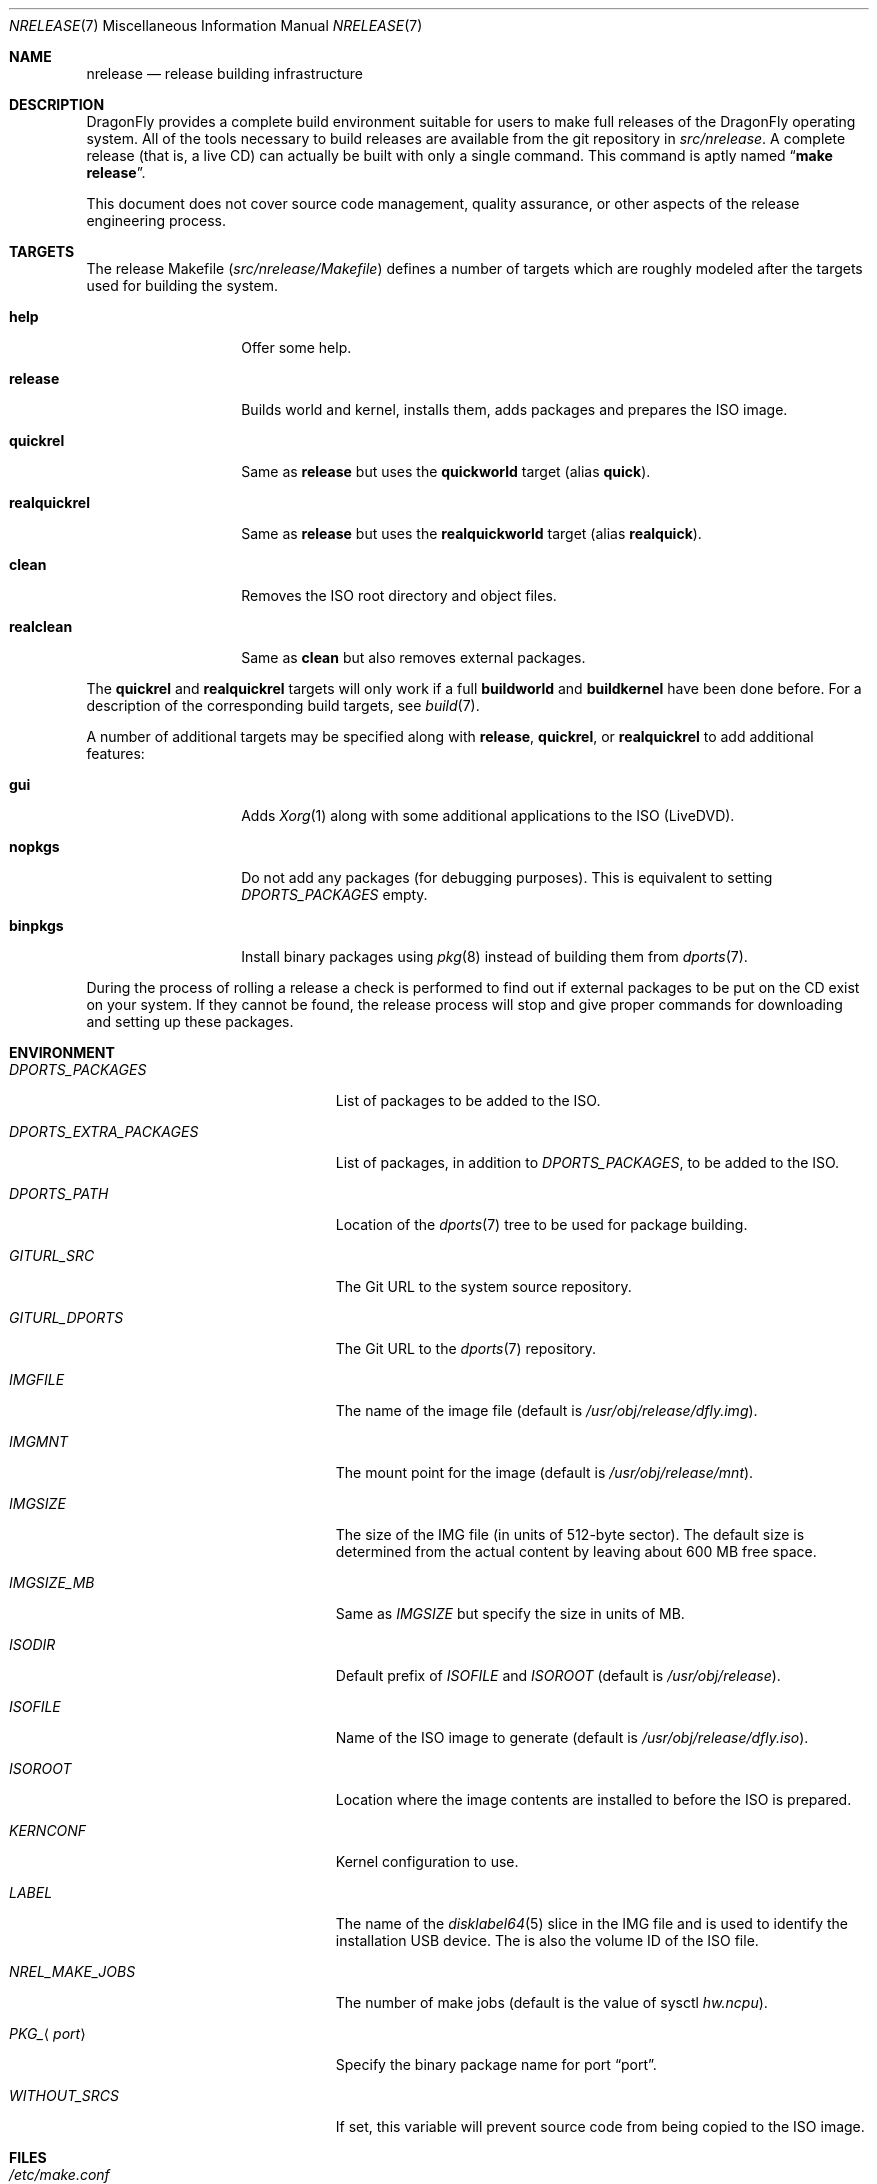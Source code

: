 .\"
.\" Copyright (c) 2006 The DragonFly Project.  All rights reserved.
.\"
.\" Redistribution and use in source and binary forms, with or without
.\" modification, are permitted provided that the following conditions
.\" are met:
.\"
.\" 1. Redistributions of source code must retain the above copyright
.\"    notice, this list of conditions and the following disclaimer.
.\" 2. Redistributions in binary form must reproduce the above copyright
.\"    notice, this list of conditions and the following disclaimer in
.\"    the documentation and/or other materials provided with the
.\"    distribution.
.\" 3. Neither the name of The DragonFly Project nor the names of its
.\"    contributors may be used to endorse or promote products derived
.\"    from this software without specific, prior written permission.
.\"
.\" THIS SOFTWARE IS PROVIDED BY THE COPYRIGHT HOLDERS AND CONTRIBUTORS
.\" ``AS IS'' AND ANY EXPRESS OR IMPLIED WARRANTIES, INCLUDING, BUT NOT
.\" LIMITED TO, THE IMPLIED WARRANTIES OF MERCHANTABILITY AND FITNESS
.\" FOR A PARTICULAR PURPOSE ARE DISCLAIMED.  IN NO EVENT SHALL THE
.\" COPYRIGHT HOLDERS OR CONTRIBUTORS BE LIABLE FOR ANY DIRECT, INDIRECT,
.\" INCIDENTAL, SPECIAL, EXEMPLARY OR CONSEQUENTIAL DAMAGES (INCLUDING,
.\" BUT NOT LIMITED TO, PROCUREMENT OF SUBSTITUTE GOODS OR SERVICES;
.\" LOSS OF USE, DATA, OR PROFITS; OR BUSINESS INTERRUPTION) HOWEVER CAUSED
.\" AND ON ANY THEORY OF LIABILITY, WHETHER IN CONTRACT, STRICT LIABILITY,
.\" OR TORT (INCLUDING NEGLIGENCE OR OTHERWISE) ARISING IN ANY WAY OUT
.\" OF THE USE OF THIS SOFTWARE, EVEN IF ADVISED OF THE POSSIBILITY OF
.\" SUCH DAMAGE.
.\"
.\" $FreeBSD: src/share/man/man7/release.7,v 1.3.2.6 2003/04/12 20:42:30 murray Exp $
.\"
.Dd February 24, 2023
.Dt NRELEASE 7
.Os
.Sh NAME
.Nm nrelease
.Nd release building infrastructure
.Sh DESCRIPTION
.Dx
provides a complete build environment suitable for users to make
full releases of the
.Dx
operating system.
All of the tools necessary to build releases are available from the
git repository in
.Pa src/nrelease .
A complete release (that is, a live CD) can actually be built with
only a single command.
This command is aptly named
.Dq Li "make release" .
.Pp
This document does not cover source code management, quality
assurance, or other aspects of the release engineering process.
.Sh TARGETS
The release Makefile
.Pq Pa src/nrelease/Makefile
defines a number of targets which are roughly modeled after the
targets used for building the system.
.Bl -tag -width ".Cm realquickrel"
.It Cm help
Offer some help.
.It Cm release
Builds world and kernel, installs them, adds packages and prepares the ISO
image.
.It Cm quickrel
Same as
.Cm release
but uses the
.Cm quickworld
target (alias
.Cm quick ) .
.It Cm realquickrel
Same as
.Cm release
but uses the
.Cm realquickworld
target (alias
.Cm realquick ) .
.It Cm clean
Removes the ISO root directory and object files.
.It Cm realclean
Same as
.Cm clean
but also removes external packages.
.El
.Pp
The
.Cm quickrel
and
.Cm realquickrel
targets will only work if a full
.Cm buildworld
and
.Cm buildkernel
have been done before.
For a description of the corresponding build targets, see
.Xr build 7 .
.Pp
A number of additional targets may be specified along with
.Cm release ,
.Cm quickrel ,
or
.Cm realquickrel
to add additional features:
.Bl -tag -width ".Cm realquickrel"
.It Cm gui
Adds
.Xr Xorg 1
along with some additional applications to the ISO (LiveDVD).
.It Cm nopkgs
Do not add any packages (for debugging purposes).
This is equivalent to setting
.Va DPORTS_PACKAGES
empty.
.It Cm binpkgs
Install binary packages using
.Xr pkg 8
instead of building them from
.Xr dports 7 .
.El
.Pp
During the process of rolling a release a check is performed to find
out if external packages to be put on the CD exist on your system.
If they cannot be found, the release process will stop and give
proper commands for downloading and setting up these packages.
.Sh ENVIRONMENT
.Bl -tag -width ".Va DPORTS_EXTRA_PACKAGES"
.It Va DPORTS_PACKAGES
List of packages to be added to the ISO.
.It Va DPORTS_EXTRA_PACKAGES
List of packages, in addition to
.Va DPORTS_PACKAGES ,
to be added to the ISO.
.It Va DPORTS_PATH
Location of the
.Xr dports 7
tree to be used for package building.
.It Va GITURL_SRC
The Git URL to the system source repository.
.It Va GITURL_DPORTS
The Git URL to the
.Xr dports 7
repository.
.It Va IMGFILE
The name of the image file (default is
.Pa /usr/obj/release/dfly.img ) .
.It Va IMGMNT
The mount point for the image (default is
.Pa /usr/obj/release/mnt ) .
.It Va IMGSIZE
The size of the IMG file (in units of 512-byte sector).
The default size is determined from the actual content by leaving about
600 MB free space.
.It Va IMGSIZE_MB
Same as
.Va IMGSIZE
but specify the size in units of MB.
.It Va ISODIR
Default prefix of
.Va ISOFILE
and
.Va ISOROOT
(default is
.Pa /usr/obj/release ) .
.It Va ISOFILE
Name of the ISO image to generate (default is
.Pa /usr/obj/release/dfly.iso ) .
.It Va ISOROOT
Location where the image contents are installed to before the ISO is prepared.
.It Va KERNCONF
Kernel configuration to use.
.It Va LABEL
The name of the
.Xr disklabel64 5
slice in the IMG file and is used to identify the installation USB device.
The is also the volume ID of the ISO file.
.It Va NREL_MAKE_JOBS
The number of make jobs (default is the value of sysctl
.Va hw.ncpu ) .
.It Va PKG_ Ns Aq Ar port
Specify the binary package name for port
.Dq port .
.It Va WITHOUT_SRCS
If set, this variable will prevent source code from being copied to
the ISO image.
.El
.Sh FILES
.Bl -tag -compact -width ".Pa src/nrelease/Makefile"
.It Pa /etc/make.conf
.It Pa src/Makefile
.It Pa src/Makefile.inc1
.It Pa src/nrelease/Makefile
.El
.Sh EXAMPLES
The following sequence of commands is used to build a standard
.Dx 2.0
installation CD image (assuming that a local git repository is
available, see
.Xr development 7
for how to get this):
.Bd -literal -offset indent
cd /usr/src
git checkout -b rel2_0 crater/DragonFly_RELEASE_2_0
cd nrelease
make release
.Ed
.Pp
After running these commands, the image will be available in the
.Pa /usr/obj/release
directory.
.\".Pp
.\"The steps required for engineering a release are documented in (CVS)
.\".Pa doc/notes/release.txt
.\"(how to branch the CVS tree etc.)
.\"They were put in an out of the way place so normal developers would not
.\"accidentally try to run the commands in question.
.Sh SEE ALSO
.Xr git 1 ,
.Xr make 1 ,
.Xr make.conf 5 ,
.Xr build 7 ,
.Xr development 7 ,
.Xr dports 7
.Sh HISTORY
The
.Nm
framework was added in
.Dx 1.0
to implement the idea of a
.Dq "live CD" .
.Sh AUTHORS
.An -nosplit
The
.Nm
infrastructure was written by
.An Matthew Dillon .
This manual page was written by
.An Sascha Wildner .
